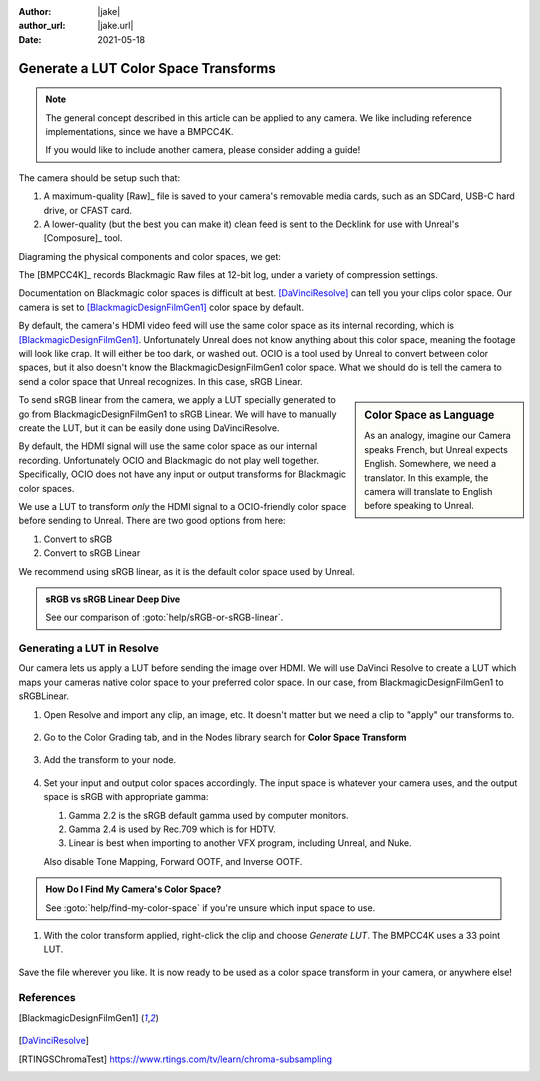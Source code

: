 :author: |jake|
:author_url: |jake.url|
:date: 2021-05-18

=====================================
Generate a LUT Color Space Transforms
=====================================

.. guide:lesson::

    Generate a LUT from BlackmagicDesignFilmGen1 to sRGB or Linear sRGB.

.. note::

    The general concept described in this article can be applied to any camera.
    We like including reference implementations, since we have a BMPCC4K.

    If you would like to include another camera, please consider adding a guide!

The camera should be setup such that:

#. A maximum-quality [Raw]_ file is saved to your camera's removable media cards, such as an SDCard, USB-C hard drive, or CFAST card.
#. A lower-quality (but the best you can make it) clean feed is sent to the Decklink for use with Unreal's [Composure]_ tool.

Diagraming the physical components and color spaces, we get:

.. svgbob::
   :align: center

            Blackmagic    ┌────────┐
                Raw       │   SD   │
         ┌───────────────►│  Card  │
         │                └────────┘
         │
         │
    ┌────┴─────┐
    │          │
    │  Camera  │
    │          │
    └────┬─────┘
         │
         │
         │                 ┌─────────────┐            ┌──────────┐
         │     sRGB        │             │            │          │
         └────────────────►│ HDMI to SDI ├────SDI────►│ Decklink │
                           │             │            │          │
                           └─────────────┘            └──────────┘

.. 
    Color space is like writing and speaking a language.
    For example, ACES is a color space.
    That involves things as different as English, Turkish, Punjabi.
    Now we have to get into which area are we really focusing in on.
    Romance languages. French Italian, Spansih, Romanian.
    Making the color space smaller.
    Doing it in this alphabet.
    Autocorrect. A big broad family to a narrow family.

The [BMPCC4K]_ records Blackmagic Raw files at 12-bit log,
under a variety of compression settings.

Documentation on Blackmagic color spaces is difficult at best.
[DaVinciResolve]_ can tell you your clips color space.
Our camera is set to [BlackmagicDesignFilmGen1]_ color space by default.

By default, the camera's HDMI video feed will use the same color space as its internal recording,
which is [BlackmagicDesignFilmGen1]_. 
Unfortunately Unreal does not know anything about this color space,
meaning the footage will look like crap.
It will either be too dark, or washed out.
OCIO is a tool used by Unreal to convert between color spaces,
but it also doesn't know the BlackmagicDesignFilmGen1 color space.
What we should do is tell the camera to send a color space that Unreal recognizes.
In this case, sRGB Linear.

.. sidebar:: Color Space as Language

    As an analogy, imagine our Camera speaks French, but Unreal expects English.
    Somewhere, we need a translator.
    In this example, the camera will translate to English before speaking to Unreal.

To send sRGB linear from the camera,
we apply a LUT specially generated to go from BlackmagicDesignFilmGen1 to sRGB Linear.
We will have to manually create the LUT, but it can be easily done using DaVinciResolve.


By default, the HDMI signal will use the same color space as our internal recording.
Unfortunately OCIO and Blackmagic do not play well together.
Specifically, OCIO does not have any input or output transforms for Blackmagic color spaces.

.. guide:next:: Alternative Approach Using OCIO

    An alternative would be to :goto:`guides/ocio-customize-add-blackmagic`.

We use a LUT to transform *only* the HDMI signal to a OCIO-friendly color space before sending to Unreal.
There are two good options from here:

#. Convert to sRGB
#. Convert to sRGB Linear

We recommend using sRGB linear, as it is the default color space used by Unreal.

.. admonition:: sRGB vs sRGB Linear Deep Dive

    See our comparison of :goto:`help/sRGB-or-sRGB-linear`.

Generating a LUT in Resolve
===========================

Our camera lets us apply a LUT before sending the image over HDMI.
We will use DaVinci Resolve to create a LUT which maps your cameras native color space to your preferred color space.
In our case, from BlackmagicDesignFilmGen1 to sRGBLinear.

#. Open Resolve and import any clip, an image, etc. It doesn't matter but we need a clip to "apply" our transforms to.

   .. figure:: https://i.postimg.cc/fyK400fP/screenshot-47.png
#. Go to the Color Grading tab, and in the Nodes library search for **Color Space Transform**

   .. figure:: https://i.postimg.cc/YqdKrY9G/screenshot-48.png
#. Add the transform to your node.

   .. figure:: https://i.postimg.cc/4yhDBSGr/recording.gif

#. Set your input and output color spaces accordingly.
   The input space is whatever your camera uses,
   and the output space is sRGB with appropriate gamma:
   
   #. Gamma 2.2 is the sRGB default gamma used by computer monitors.
   #. Gamma 2.4 is used by Rec.709 which is for HDTV.
   #. Linear is best when importing to another VFX program, including Unreal, and Nuke.

   Also disable Tone Mapping, Forward OOTF, and Inverse OOTF.

   .. figure:: https://i.postimg.cc/CMGTB9vq/screenshot-49.png

.. admonition:: How Do I Find My Camera's Color Space?

    See :goto:`help/find-my-color-space` if you're unsure which input space to use.

#. With the color transform applied, right-click the clip and choose *Generate LUT*.
   The BMPCC4K uses a 33 point LUT.

   .. figure:: https://i.postimg.cc/X75ZCjRg/recording-1.gif

Save the file wherever you like.
It is now ready to be used as a color space transform in your camera, or anywhere else!

.. guide:next:: Applying a LUT to the BMPCC4K

    Next, see :goto:`guides/bmpcc-hdmi-lut`.

References
==========

.. [BlackmagicDesignFilmGen1]

    .. figure:: https://i.postimg.cc/y6fS0ppL/screenshot-46.png

.. [DaVinciResolve]

.. [RTINGSChromaTest] 

    `<https://www.rtings.com/tv/learn/chroma-subsampling>`_
